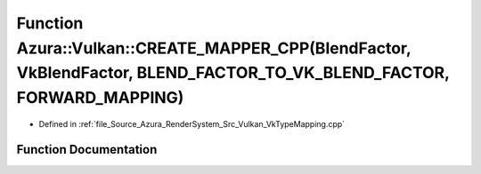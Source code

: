 .. _exhale_function__vk_type_mapping_8cpp_1ac09d82b74c113e67c74326345290ae85:

Function Azura::Vulkan::CREATE_MAPPER_CPP(BlendFactor, VkBlendFactor, BLEND_FACTOR_TO_VK_BLEND_FACTOR, FORWARD_MAPPING)
=======================================================================================================================

- Defined in :ref:`file_Source_Azura_RenderSystem_Src_Vulkan_VkTypeMapping.cpp`


Function Documentation
----------------------


.. doxygenfunction:: Azura::Vulkan::CREATE_MAPPER_CPP(BlendFactor, VkBlendFactor, BLEND_FACTOR_TO_VK_BLEND_FACTOR, FORWARD_MAPPING)
